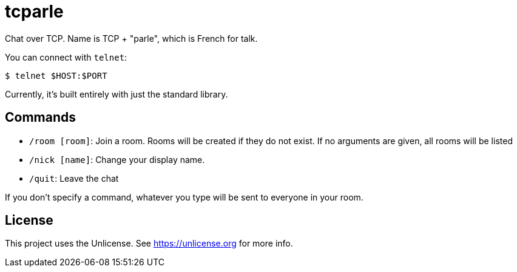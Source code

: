 = tcparle

Chat over TCP. Name is TCP + "parle", which is French for talk.

You can connect with `telnet`:

[source,bash]
----
$ telnet $HOST:$PORT
----

Currently, it's built entirely with just the standard library.

== Commands

* `/room [room]`: Join a room. Rooms will be created if they do not exist. If
  no arguments are given, all rooms will be listed
* `/nick [name]`: Change your display name.
* `/quit`: Leave the chat

If you don't specify a command, whatever you type will be sent to everyone in
your room.

== License

This project uses the Unlicense. See https://unlicense.org for more info.

